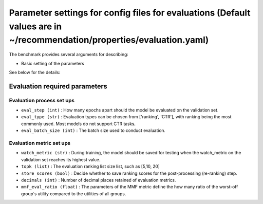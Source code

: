 Parameter settings for config files for evaluations (Default values are in ~/recommendation/properties/evaluation.yaml)
=========================

The benchmark provides several arguments for describing:

- Basic setting of the parameters

See below for the details:

Evaluation required parameters
----------------------

Evaluation process set ups
''''''''''''''''''
- ``eval_step (int)`` : How many epochs apart should the model be evaluated on the validation set.
- ``eval_type (str)`` : Evaluation types can be chosen from ['ranking', 'CTR'], with ranking being the most commonly used. Most models do not support CTR tasks.
- ``eval_batch_size (int)`` : The batch size used to conduct evaluation.


Evaluation metric set ups
''''''''''''''''''
- ``watch_metric (str)`` : During training, the model should be saved for testing when the watch_metric on the validation set reaches its highest value.
- ``topk (list)`` : The evaluation ranking list size list, such as [5,10, 20]
- ``store_scores (bool)`` : Decide whether to save ranking scores for the post-processing (re-ranking) step.
- ``decimals (int)`` : Number of decimal places retained of evaluation metrics.
- ``mmf_eval_ratio (float)`` : The parameters of the MMF metric define the how many ratio of the worst-off group's utility compared to the utilities of all groups.





